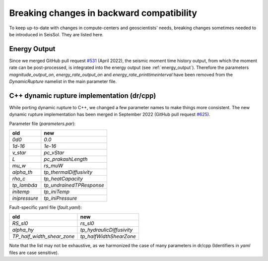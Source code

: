 Breaking changes in backward compatibility
==========================================

To keep up-to-date with changes in compute-centers and geoscientists' needs, breaking changes sometimes needed to be introduced in SeisSol.
They are listed here.

Energy Output
~~~~~~~~~~~~~

Since we merged GitHub pull request `#531 <https://github.com/SeisSol/SeisSol/pull/531>`_ (April 2022), the seismic moment time history output, 
from which the moment rate can be post-processed, is integrated into the energy output  (see :ref:`energy_output`).
Therefore the parameters `magnitude_output_on`, `energy_rate_output_on` and `energy_rate_printtimeinterval` have been removed from the `DynamicRupture` namelist in the main parameter file.

C++ dynamic rupture implementation (dr/cpp)
~~~~~~~~~~~~~~~~~~~~~~~~~~~~~~~~~~~~~~~~~~~~~~~

While porting dynamic rupture to C++, we changed a few parameter names to make things more consistent.
The new dynamic rupture implementation has been merged in September 2022 (GitHub pull request `#625 <https://github.com/SeisSol/SeisSol/pull/625>`_).

Parameter file (`parameters.par`):

+---------------+--------------------------+
| old           | new                      |
+===============+==========================+
| `0d0`         | `0.0`                    |
+---------------+--------------------------+
| `1d-16`       | `1e-16`                  |
+---------------+--------------------------+
| `v_star`      | `pc_vStar`               |
+---------------+--------------------------+
| `L`           | `pc_prakashLength`       |
+---------------+--------------------------+
| `mu_w`        | `rs_muW`                 |
+---------------+--------------------------+
| `alpha_th`    | `tp_thermalDiffusivity`  |
+---------------+--------------------------+
| `rho_c`       | `tp_heatCapacity`        |
+---------------+--------------------------+
| `tp_lambda`   | `tp_undrainedTPResponse` |
+---------------+--------------------------+
| `initemp`     | `tp_iniTemp`             |
+---------------+--------------------------+
| `inipressure` | `tp_iniPressure`         |
+---------------+--------------------------+

Fault-specific yaml file (`fault.yaml`):

+-----------------------------+----------------------------+
| old                         | new                        |
+=============================+============================+
| `RS_sl0`                    |  `rs_sl0`                  |
+-----------------------------+----------------------------+
| `alpha_hy`                  |  `tp_hydraulicDiffusivity` |
+-----------------------------+----------------------------+
| `TP_half_width_shear_zone`  |  `tp_halfWidthShearZone`   |
+-----------------------------+----------------------------+

Note that the list may not be exhaustive, as we harmonized the case of many parameters in dr/cpp (Identifiers in `yaml` files are case sensitive).
